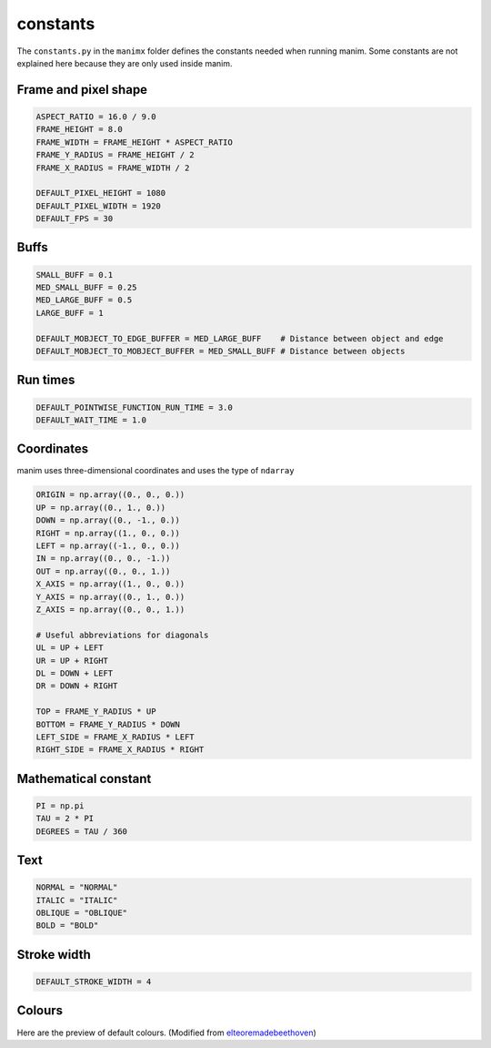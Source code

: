 constants
=========

The ``constants.py`` in the ``manimx`` folder defines the constants
needed when running manim. Some constants are not explained here because 
they are only used inside manim.

Frame and pixel shape
---------------------

.. code-block:: python

    ASPECT_RATIO = 16.0 / 9.0
    FRAME_HEIGHT = 8.0
    FRAME_WIDTH = FRAME_HEIGHT * ASPECT_RATIO
    FRAME_Y_RADIUS = FRAME_HEIGHT / 2
    FRAME_X_RADIUS = FRAME_WIDTH / 2

    DEFAULT_PIXEL_HEIGHT = 1080
    DEFAULT_PIXEL_WIDTH = 1920
    DEFAULT_FPS = 30

Buffs
-----

.. code-block:: python

    SMALL_BUFF = 0.1
    MED_SMALL_BUFF = 0.25
    MED_LARGE_BUFF = 0.5
    LARGE_BUFF = 1  

    DEFAULT_MOBJECT_TO_EDGE_BUFFER = MED_LARGE_BUFF    # Distance between object and edge
    DEFAULT_MOBJECT_TO_MOBJECT_BUFFER = MED_SMALL_BUFF # Distance between objects   

Run times
---------

.. code-block:: python

    DEFAULT_POINTWISE_FUNCTION_RUN_TIME = 3.0
    DEFAULT_WAIT_TIME = 1.0

Coordinates
-----------

manim uses three-dimensional coordinates and uses the type of ``ndarray``

.. code-block:: python

    ORIGIN = np.array((0., 0., 0.))
    UP = np.array((0., 1., 0.))
    DOWN = np.array((0., -1., 0.))
    RIGHT = np.array((1., 0., 0.))
    LEFT = np.array((-1., 0., 0.))
    IN = np.array((0., 0., -1.))
    OUT = np.array((0., 0., 1.))
    X_AXIS = np.array((1., 0., 0.))
    Y_AXIS = np.array((0., 1., 0.))
    Z_AXIS = np.array((0., 0., 1.))

    # Useful abbreviations for diagonals
    UL = UP + LEFT
    UR = UP + RIGHT
    DL = DOWN + LEFT
    DR = DOWN + RIGHT

    TOP = FRAME_Y_RADIUS * UP
    BOTTOM = FRAME_Y_RADIUS * DOWN
    LEFT_SIDE = FRAME_X_RADIUS * LEFT
    RIGHT_SIDE = FRAME_X_RADIUS * RIGHT

Mathematical constant
---------------------

.. code-block:: python

   PI = np.pi
   TAU = 2 * PI
   DEGREES = TAU / 360

Text
----

.. code-block:: python

    NORMAL = "NORMAL"
    ITALIC = "ITALIC"
    OBLIQUE = "OBLIQUE"
    BOLD = "BOLD"

Stroke width
------------

.. code-block:: python

    DEFAULT_STROKE_WIDTH = 4

Colours
-------

Here are the preview of default colours. (Modified from 
`elteoremadebeethoven <https://elteoremadebeethoven.github.io/manim_3feb_docs.github.io/html/_static/colors/colors.html>`_)

.. raw:: html

    <div style="float: left;">
    <h3>BLUE</h3>
    <div class="colors BLUE_E"><p class="color-text">BLUE_E</p></div>
    <div class="colors BLUE_D"><p class="color-text">BLUE_D</p></div>
    <div class="colors BLUE_C"><p class="color-text">BLUE_C</p></div>
    <div class="colors BLUE_B"><p class="color-text">BLUE_B</p></div>
    <div class="colors BLUE_A"><p class="color-text">BLUE_A</p></div>
    </div>
    <div style="float: left;">
    <h3>TEAL</h3>
    <div class="colors TEAL_E"><p class="color-text">TEAL_E</p></div>
    <div class="colors TEAL_D"><p class="color-text">TEAL_D</p></div>
    <div class="colors TEAL_C"><p class="color-text">TEAL_C</p></div>
    <div class="colors TEAL_B"><p class="color-text">TEAL_B</p></div>
    <div class="colors TEAL_A"><p class="color-text">TEAL_A</p></div>
    </div>
    <div style="float: left;">
    <h3>GREEN</h3>
    <div class="colors GREEN_E"><p class="color-text">GREEN_E</p></div>
    <div class="colors GREEN_D"><p class="color-text">GREEN_D</p></div>
    <div class="colors GREEN_C"><p class="color-text">GREEN_C</p></div>
    <div class="colors GREEN_B"><p class="color-text">GREEN_B</p></div>
    <div class="colors GREEN_A"><p class="color-text">GREEN_A</p></div>
    </div>
    <div style="float: left;">
    <h3>YELLOW</h3>
    <div class="colors YELLOW_E"><p class="color-text">YELLOW_E</p></div>
    <div class="colors YELLOW_D"><p class="color-text">YELLOW_D</p></div>
    <div class="colors YELLOW_C"><p class="color-text">YELLOW_C</p></div>
    <div class="colors YELLOW_B"><p class="color-text">YELLOW_B</p></div>
    <div class="colors YELLOW_A"><p class="color-text">YELLOW_A</p></div>
    </div>
    <div style="float: left;">
    <h3>GOLD</h3>
    <div class="colors GOLD_E"><p class="color-text">GOLD_E</p></div>
    <div class="colors GOLD_D"><p class="color-text">GOLD_D</p></div>
    <div class="colors GOLD_C"><p class="color-text">GOLD_C</p></div>
    <div class="colors GOLD_B"><p class="color-text">GOLD_B</p></div>
    <div class="colors GOLD_A"><p class="color-text">GOLD_A</p></div>
    </div>
    <div style="float: left;">
    <h3>RED</h3>
    <div class="colors RED_E"><p class="color-text">RED_E</p></div>
    <div class="colors RED_D"><p class="color-text">RED_D</p></div>
    <div class="colors RED_C"><p class="color-text">RED_C</p></div>
    <div class="colors RED_B"><p class="color-text">RED_B</p></div>
    <div class="colors RED_A"><p class="color-text">RED_A</p></div>
    </div>
    <div style="float: left;">
    <h3>MAROON</h3>
    <div class="colors MAROON_E"><p class="color-text">MAROON_E</p></div>
    <div class="colors MAROON_D"><p class="color-text">MAROON_D</p></div>
    <div class="colors MAROON_C"><p class="color-text">MAROON_C</p></div>
    <div class="colors MAROON_B"><p class="color-text">MAROON_B</p></div>
    <div class="colors MAROON_A"><p class="color-text">MAROON_A</p></div>
    </div>
    <div style="float: left;">
    <h3>PURPLE</h3>
    <div class="colors PURPLE_E"><p class="color-text">PURPLE_E</p></div>
    <div class="colors PURPLE_D"><p class="color-text">PURPLE_D</p></div>
    <div class="colors PURPLE_C"><p class="color-text">PURPLE_C</p></div>
    <div class="colors PURPLE_B"><p class="color-text">PURPLE_B</p></div>
    <div class="colors PURPLE_A"><p class="color-text">PURPLE_A</p></div>
    </div>
    <div style="float: left;">
    <h3>GREY</h3>
    <div class="colors GREY_E"><p class="color-text">GREY_E</p></div>
    <div class="colors GREY_D"><p class="color-text">GREY_D</p></div>
    <div class="colors GREY_C"><p class="color-text">GREY_C</p></div>
    <div class="colors GREY_B"><p class="color-text">GREY_B</p></div>
    <div class="colors GREY_A"><p class="color-text">GREY_A</p></div>
    </div>
    <div style="float: left;">
    <h3>Others</h3>
    <div class="colors WHITE"><p class="color-text" style="color: BLACK">WHITE</p></div>
    <div class="colors BLACK"><p class="color-text">BLACK</p></div>
    <div class="colors GREY_BROWN"><p class="color-text-small">GREY_BROWN</p></div>
    <div class="colors DARK_BROWN"><p class="color-text-small">DARK_BROWN</p></div>
    <div class="colors LIGHT_BROWN"><p class="color-text-small">LIGHT_BROWN</p></div>
    <div class="colors PINK"><p class="color-text">PINK</p></div>
    <div class="colors LIGHT_PINK"><p class="color-text-small">LIGHT_PINK</p></div>
    <div class="colors GREEN_SCREEN"><p class="color-text-small">GREEN_SCREEN</p></div>
    <div class="colors ORANGE"><p class="color-text">ORANGE</p></div>
    </div>
